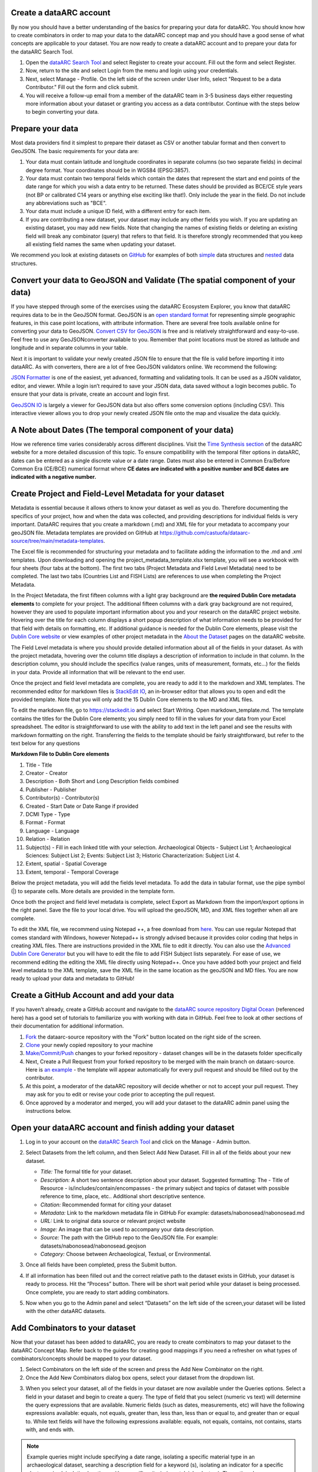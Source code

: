 Create a dataARC account 
-------------------------
By now you should have a better understanding of the basics for preparing your data for dataARC.  You should know how to create combinators in order to map your data to the dataARC concept map and you should have a good sense of what concepts are applicable to your dataset. You are now ready to create a dataARC account and to prepare your data for the dataARC Search Tool.

1.  Open the `dataARC Search Tool <https://ui.data-arc.org/>`__ and select Register to create your account.  Fill out the form and select Register.  

2.  Now, return to the site and select  Login from the menu and login using your credentials.

3.  Next, select Manage - Profile.  On the left side of the screen under User Info, select "Request to be a data Contributor."  Fill out the form and click submit.  

4.  You will receive a follow-up email from a member of the dataARC team in 3-5 business days either requesting more information about your dataset or granting you access as a data contributor.  Continue with the steps below to begin converting your data.  

Prepare your data
-------------------------
Most data providers find it simplest to prepare their dataset as CSV or another tabular format and then convert to GeoJSON. The basic requirements for your data are:

1. Your data must contain latitude and longitude coordinates in separate columns (so two separate fields) in decimal degree format. Your coordinates should be in WGS84 (EPSG:3857).

2. Your data must contain two temporal fields which contain the dates that represent the start and end points of the date range for which you wish a data entry to be returned. These dates should be provided as BCE/CE style years (not BP or calibrated C14 years or anything else exciting like that!). Only include the year in the field. Do not include any abbreviations such as "BCE".

3. Your data must include a unique ID field, with a different entry for each item.

4. If you are contributing a new dataset, your dataset may include any other fields you wish. If you are updating an existing dataset, you may add new fields. Note that changing the names of existing fields or deleting an existing field will break any combinator (query) that refers to that field.  It is therefore strongly recommended that you keep all existing field names the same when updating your dataset.

We recommend you look at existing datasets on `GitHub <https://github.com/castuofa/dataarc-source/tree/main/datasets>`__ for examples of both 
`simple <https://raw.githubusercontent.com/castuofa/dataarc-source/main/datasets/cairns_nw_iceland/cairns_nw_iceland.geojson>`__ data structures and `nested <https://raw.githubusercontent.com/castuofa/dataarc-source/main/datasets/sead/sead.geojson>`__  data structures.

Convert your data to GeoJSON and Validate (The spatial component of your data)
---------------------------------------------------------------------------------
If you have stepped through some of the exercises using the dataARC Ecosystem Explorer, you know that dataARC requires data to be in the GeoJSON format.  GeoJSON is an `open standard format <https://tools.ietf.org/html/rfc7946#section-3.1.2>`__ for representing simple geographic features, in this case point locations, with attribute information.  There are several free tools available online for converting your data to GeoJSON.  `Convert CSV for GeoJSON <https://www.convertcsv.com/csv-to-geojson.htm>`__ is free and is relatively straightforward and easy-to-use.  Feel free to use any GeoJSONconverter available to you. Remember that point locations must be stored as latitude and longitude and in separate columns in your table.

Next it is important to validate your newly created JSON file to ensure that the file is valid before importing it into dataARC.  As with converters, there are a lot of free GeoJSON validators online.  We recommend the following:

.. image:: _static/JSONFormatter.jpg
   :width: 400
   :class: align-left
`JSON Formatter <https://jsonformatter.org/>`__  is one of the easiest, yet advanced, formatting and validating tools.  It can be used as a JSON validator, editor, and viewer.  While a login isn’t required to save your JSON data, data saved without a login becomes public.  To ensure that your data is private, create an account and login first.  


`GeoJSON IO <https://geojson.io/#map=4/53.57/-39.29>`__ is largely a viewer for GeoJSON data but also offers some conversion options (including CSV).  This interactive viewer allows you to drop your newly created JSON file onto the map and visualize the data quickly. 



A Note about Dates  (The temporal component of your data)
---------------------------------------------------------

How we reference time varies considerably across different disciplines.  Visit the `Time Synthesis section <https://www.data-arc.org/time/>`__ of the dataARC website for a more detailed discussion of this topic.  To ensure compatibility with the temporal filter options in dataARC, dates can be entered as a single discrete value or a date range.  Dates must also be entered in Common Era/Before Common Era (CE/BCE) numerical format where **CE dates are indicated with a positive number and BCE dates are indicated with a negative number.**   


Create Project and Field-Level Metadata for your dataset
------------------------------------------------------------

Metadata is essential because it allows others to know your dataset as well as you do.  Therefore documenting the specifics of your project, how and when the data was collected, and providing descriptions for individual fields is very important. DataARC requires that you create a markdown (.md) and XML file for your metadata to accompany your geoJSON file.  Metadata templates are provided on GitHub at https://github.com/castuofa/dataarc-source/tree/main/metadata-templates.

.. image:: _static/excel.jpg
   
The Excel file is recommended for structuring your metadata and to facilitate adding the information to the .md and .xml templates.  Upon downloading and opening the project_metadata_template.xlsx template, you will see a workbook with four sheets (four tabs at the bottom).  The first two tabs (Project Metadata and Field Level Metadata) need to be completed.  The last two tabs (Countries List and FISH Lists) are references to use when completing the Project Metadata.

In the Project Metadata, the first fifteen columns with a light gray background are **the required Dublin Core metadata elements** to complete for your project.   The additional fifteen columns with a dark gray background are not required, however they are used to populate important information about you and your research on the dataARC project website. Hovering over the title for each column displays a short popup description of what information needs to be provided for that field with details on formatting, etc.  If additional guidance is needed for the Dublin Core elements, please visit the `Dublin Core website <https://www.dublincore.org/specifications/dublin-core/dces/>`__ or view examples of other project metadata in the `About the Dataset <https://www.data-arc.org/about/the-datasets/>`__ pages on the dataARC website.

The Field Level metadata is where you should provide detailed information about all of the fields in your dataset.  As with the project metadata, hovering over the column title displays a description of information to include in that column. In the description column, you should include the specifics (value ranges, units of measurement, formats, etc…) for the fields in your data.  Provide all information that will be relevant to the end user. 

Once the project and field level metadata are complete, you are ready to add it to the markdown and XML templates.  The recommended editor for markdown files is `StackEdit IO <https://stackedit.io>`__, an in-browser editor that allows you to open and edit the provided template.  Note that you will only add the 15 Dublin Core elements to the MD and XML files.  

.. image:: _static/stackedit.jpg
   
To edit the markdown file, go to https://stackedit.io and select Start Writing.  Open markdown_template.md.  The template contains the titles for the Dublin Core elements; you simply need to fill in the values for your data from your Excel spreadsheet.  The editor is straightforward to use with the ability to add text in the left panel and see the results with markdown formatting on the right.  Transferring the fields to the template should be fairly straightforward, but refer to the text below for any questions


**Markdown File to Dublin Core elements**

1. Title - Title
2. Creator - Creator
3. Description - Both Short and Long Description fields combined
4. Publisher - Publisher
5. Contributor(s) - Contributor(s)
6. Created - Start Date or Date Range if provided
7. DCMI Type - Type
8. Format - Format
9. Language - Language
10. Relation - Relation
11. Subject(s) - Fill in each linked title with your selection.  Archaeological Objects - Subject List 1; Archaeological Sciences: Subject List 2; Events: Subject List 3; Historic Characterization: Subject List 4.
12. Extent, spatial -  Spatial Coverage
13. Extent, temporal -  Temporal Coverage


Below the project metadata, you will add the fields level metadata.  To add the data in tabular format, use the pipe symbol (|) to separate cells.  More details are provided in the template form.  

Once both the project and field level metadata is complete, select Export as Markdown from the import/export options in the right panel.  Save the file to your local drive. You will upload the geoJSON, MD, and XML files together when all are complete. 

To edit the XML file, we recommend using Notepad ++, a free download from `here <https://notepad-plus-plus.org/downloads/>`__.  You can use regular Notepad that comes standard with Windows, however Notepad++ is strongly advised because it provides color coding that helps in creating XML files.  There are instructions provided in the XML file to edit it directly.  You can also use the `Advanced Dublin Core Generator <https://nsteffel.github.io/dublin_core_generator/generator.html>`__ but you will have to edit the file to add FISH Subject lists separately.  For ease of use, we recommend editing the editing the XML file directly using Notepad++.  Once you have added both your project and field level metadata to the XML template, save the XML file in the same location as the geoJSON and MD files.  You are now ready to upload your data and metadata to GitHub!


Create a GitHub Account and add your data
--------------------------------------------

If you haven’t already, create a GitHub account and navigate to the `dataARC source repository <https://github.com/castuofa/dataarc-source.>`__  `Digital Ocean <https://www.digitalocean.com/community/tutorials?q=github>`__ (referenced here) has a good set of tutorials to familiarize you with working with data in GitHub.  Feel free to look at other sections of their documentation for additional information.

1.  `Fork <https://www.digitalocean.com/community/tutorials/how-to-create-a-pull-request-on-github#create-a-copy-of-the-repository>`__ the dataarc-source repository with the "Fork" button located on the right side of the screen.  

2.  `Clone <https://www.digitalocean.com/community/tutorials/how-to-create-a-pull-request-on-github#clone-the-repository>`__ your newly copied repository to your machine

3.  `Make/Commit/Push <https://www.digitalocean.com/community/tutorials/how-to-create-a-pull-request-on-github#make-changes-locally>`__ changes to your forked repository - dataset changes will be in the datasets folder specifically

4.  Next, Create a Pull Request from your forked repository to be merged with the main branch on dataarc-source. Here is `an example <https://github.com/castuofa/dataarc-source/pull/5>`__ - the template will appear automatically for every pull request and should be filled out by the contributor.

5.  At this point, a moderator of the dataARC repository will decide whether or not to accept your pull request. They may ask for you to edit or revise your code prior to accepting the pull request.  

6.  Once approved by a moderator and merged, you will add your dataset to the dataARC admin panel using the instructions below. 
 
 

Open your dataARC account and finish adding your dataset
--------------------------------------------------------
#. Log in to your account on the `dataARC Search Tool <https://ui.data-arc.org/>`__ and click on the Manage - Admin button.

#. Select Datasets from the left column, and then Select Add New Dataset.  Fill in all of the fields about your new dataset.

   .. image:: _static/dataARC_addnew.jpg

   * *Title:* The formal title for your dataset.

   * *Description:* A short two sentence description about your dataset.  Suggested formatting: The - Title of Resource - is/includes/contain/encompasses - the primary subject and topics of dataset with possible reference to time, place, etc..  Additional short descriptive sentence. 

   * *Citation:*  Recommended format for citing your dataset

   * *Metadata:*  Link to the markdown metadata file in GitHub For example: datasets/nabonosead/nabonosead.md

   * *URL:*  Link to original data source or relevant project website

   * *Image:*  An image that can be used to accompany your data description.

   * *Source:*  The path with the GitHub repo to the GeoJSON file.  For example: datasets/nabonosead/nabonosead.geojson

   * *Category:*  Choose between Archaeological, Textual, or Environmental.
    
#. Once all fields have been completed, press the Submit button.

#. If all information has been filled out and the correct relative path to the dataset exists in GitHub, your dataset is ready to process.  Hit the “Process” button.  There will be short wait period while your dataset is being processed.  Once complete, you are ready to start adding combinators. 

#. Now when you go to the Admin panel and select “Datasets” on the left side of the screen,your dataset will be listed with the other dataARC datasets.  

Add Combinators to your dataset
-------------------------------------

Now that your dataset has been added to dataARC, you are ready to create combinators to map your dataset to the dataARC Concept Map.  Refer back to the guides for creating good mappings if you need a refresher on what types of combinators/concepts should be mapped to your dataset. 

1.  Select Combinators on the left side of the screen and press the Add New Combinator on the right.

2.  Once the Add New Combinators dialog box opens, select your dataset from the dropdown list.  

.. image:: _static/dataARC_Addcombinator.jpg

3.  When you select your dataset,  all of the fields in your dataset are now available under the Queries options.  Select a field in your dataset and begin to create a query.  The type of field that you select (numeric vs text) will determine the query expressions that are available.  Numeric fields (such as dates, measurements, etc) will have the following expressions available: equals, not equals, greater than, less than, less than or equal to, and greater than or equal to.  While text fields will have the following expressions available: equals, not equals, contains, not contains, starts with, and ends with.


.. note:: Example queries might include specifying a date range,  isolating a specific material type in an archaeological dataset, searching a description field for a keyword (s), isolating an indicator for a specific plant or animal, isolating locations with a specific criteria (coastal, inland, etc…).  The options here are endless.  You might reference other combinators created by previous contributors to get more ideas. 

4.  As you are creating your query, it is important to think query logic if you are combining multiple criteria for your query. For example, you might be interested in isolating whale bones from the Early Viking Period or looking at multiple indicators for human occupation; therefore you will need to choose an appropriate logic operator to combine your queries.  The available logic operators are: and, or, not, nor and the definitions below are provided from `Logical Query Operators — MongoDB Manual <https://docs.mongodb.com/manual/reference/operator/query-logical/>`__


   *   And: 	Joins query clauses with a logical AND returns all documents that match the conditions of both clauses.

   *   Or:   Joins query clauses with a logical OR returns all documents that match the conditions of either clause.

   *   Not:  Inverts the effect of a query expression and returns documents that do not match the query expression.

   *   Nor:   Joins query clauses with a logical NOR returns all documents that fail to match both clauses.

       .. note:: For both of the negation operators, a value is also considered false if the attribute is set to "null" or doesn't exist.

5.  Once you have completed your query and chosen the appropriate operator (if necessary).  Hit the Test Queries button.  Your query is successful if a new records set is returned on the right side of the page.

6. Now that you have created and tested your query and it functions correctly, finish filling in the information for the combinator.  Give the combinator an appropriate title, description, and citation.  Finally, choose the appropriate concept(s) from the concept list that accurately describe the newly queried dataset.  See the example below that selects whale bones (with all possible spellings) from a materials list to identify the presence of whale bone at a site.  Note the five concepts applied to the query:  butchery, sea, whale/dolphin, bone, and hunting.   

.. image:: _static/dataARC_Addcombinator2.jpg

7.  Continue to add more combinators to map your dataset to the dataARC concept map. 
